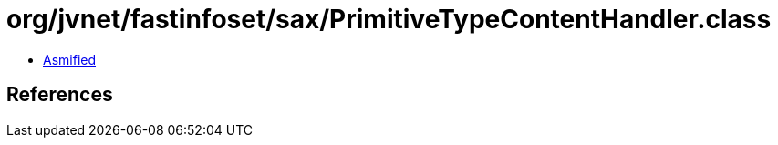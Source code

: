 = org/jvnet/fastinfoset/sax/PrimitiveTypeContentHandler.class

 - link:PrimitiveTypeContentHandler-asmified.java[Asmified]

== References


